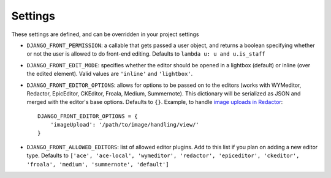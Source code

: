 
.. _settings-section:

########
Settings
########

These settings are defined, and can be overridden in your project settings

* ``DJANGO_FRONT_PERMISSION``: a callable that gets passed a user object, and returns a boolean specifying whether or not the user is allowed to do front-end editing. Defaults to ``lambda u: u and u.is_staff``
* ``DJANGO_FRONT_EDIT_MODE``: specifies whether the editor should be opened in a lightbox (default) or inline (over the edited element). Valid values are ``'inline'`` and ``'lightbox'``.
* ``DJANGO_FRONT_EDITOR_OPTIONS``: allows for options to be passed on to the editors (works with WYMeditor, Redactor, EpicEditor, CKEditor, Froala, Medium, Summernote). This dictionary will be serialized as JSON and merged with the editor's base options. Defaults to ``{}``. Example, to handle `image uploads in Redactor <https://imperavi.com/redactor/docs/upload-images/>`_::

    DJANGO_FRONT_EDITOR_OPTIONS = {
        'imageUpload': '/path/to/image/handling/view/'
    }

* ``DJANGO_FRONT_ALLOWED_EDITORS``: list of allowed editor plugins. Add to this list if you plan on adding a new editor type. Defaults to ``['ace', 'ace-local', 'wymeditor', 'redactor', 'epiceditor', 'ckeditor', 'froala', 'medium', 'summernote', 'default']``
